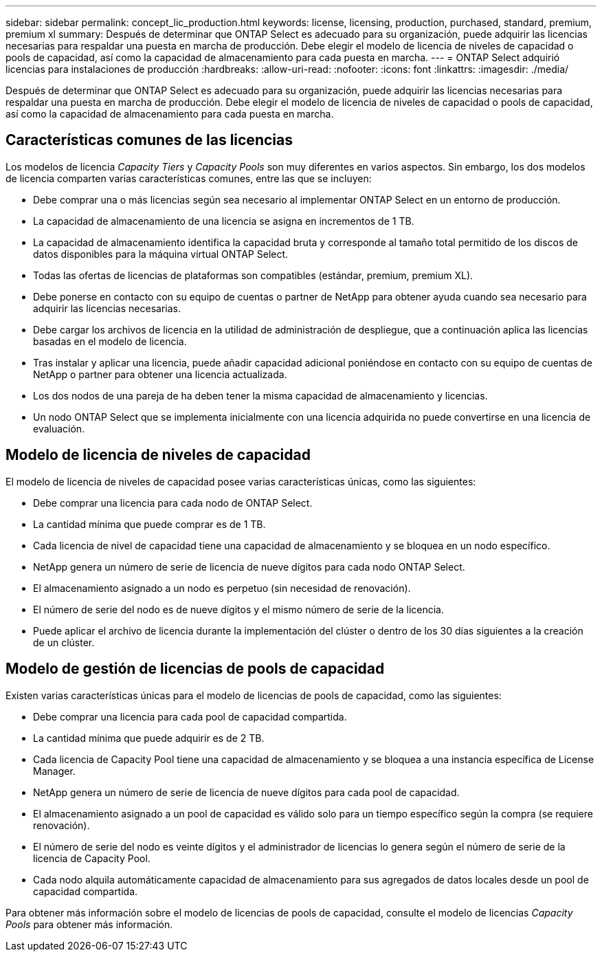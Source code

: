 ---
sidebar: sidebar 
permalink: concept_lic_production.html 
keywords: license, licensing, production, purchased, standard, premium, premium xl 
summary: Después de determinar que ONTAP Select es adecuado para su organización, puede adquirir las licencias necesarias para respaldar una puesta en marcha de producción. Debe elegir el modelo de licencia de niveles de capacidad o pools de capacidad, así como la capacidad de almacenamiento para cada puesta en marcha. 
---
= ONTAP Select adquirió licencias para instalaciones de producción
:hardbreaks:
:allow-uri-read: 
:nofooter: 
:icons: font
:linkattrs: 
:imagesdir: ./media/


[role="lead"]
Después de determinar que ONTAP Select es adecuado para su organización, puede adquirir las licencias necesarias para respaldar una puesta en marcha de producción. Debe elegir el modelo de licencia de niveles de capacidad o pools de capacidad, así como la capacidad de almacenamiento para cada puesta en marcha.



== Características comunes de las licencias

Los modelos de licencia _Capacity Tiers_ y _Capacity Pools_ son muy diferentes en varios aspectos. Sin embargo, los dos modelos de licencia comparten varias características comunes, entre las que se incluyen:

* Debe comprar una o más licencias según sea necesario al implementar ONTAP Select en un entorno de producción.
* La capacidad de almacenamiento de una licencia se asigna en incrementos de 1 TB.
* La capacidad de almacenamiento identifica la capacidad bruta y corresponde al tamaño total permitido de los discos de datos disponibles para la máquina virtual ONTAP Select.
* Todas las ofertas de licencias de plataformas son compatibles (estándar, premium, premium XL).
* Debe ponerse en contacto con su equipo de cuentas o partner de NetApp para obtener ayuda cuando sea necesario para adquirir las licencias necesarias.
* Debe cargar los archivos de licencia en la utilidad de administración de despliegue, que a continuación aplica las licencias basadas en el modelo de licencia.
* Tras instalar y aplicar una licencia, puede añadir capacidad adicional poniéndose en contacto con su equipo de cuentas de NetApp o partner para obtener una licencia actualizada.
* Los dos nodos de una pareja de ha deben tener la misma capacidad de almacenamiento y licencias.
* Un nodo ONTAP Select que se implementa inicialmente con una licencia adquirida no puede convertirse en una licencia de evaluación.




== Modelo de licencia de niveles de capacidad

El modelo de licencia de niveles de capacidad posee varias características únicas, como las siguientes:

* Debe comprar una licencia para cada nodo de ONTAP Select.
* La cantidad mínima que puede comprar es de 1 TB.
* Cada licencia de nivel de capacidad tiene una capacidad de almacenamiento y se bloquea en un nodo específico.
* NetApp genera un número de serie de licencia de nueve dígitos para cada nodo ONTAP Select.
* El almacenamiento asignado a un nodo es perpetuo (sin necesidad de renovación).
* El número de serie del nodo es de nueve dígitos y el mismo número de serie de la licencia.
* Puede aplicar el archivo de licencia durante la implementación del clúster o dentro de los 30 días siguientes a la creación de un clúster.




== Modelo de gestión de licencias de pools de capacidad

Existen varias características únicas para el modelo de licencias de pools de capacidad, como las siguientes:

* Debe comprar una licencia para cada pool de capacidad compartida.
* La cantidad mínima que puede adquirir es de 2 TB.
* Cada licencia de Capacity Pool tiene una capacidad de almacenamiento y se bloquea a una instancia específica de License Manager.
* NetApp genera un número de serie de licencia de nueve dígitos para cada pool de capacidad.
* El almacenamiento asignado a un pool de capacidad es válido solo para un tiempo específico según la compra (se requiere renovación).
* El número de serie del nodo es veinte dígitos y el administrador de licencias lo genera según el número de serie de la licencia de Capacity Pool.
* Cada nodo alquila automáticamente capacidad de almacenamiento para sus agregados de datos locales desde un pool de capacidad compartida.


Para obtener más información sobre el modelo de licencias de pools de capacidad, consulte el modelo de licencias _Capacity Pools_ para obtener más información.
